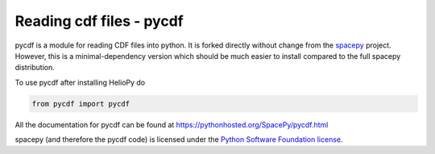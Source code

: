 Reading cdf files - pycdf
=========================

pycdf is a module for reading CDF files into python. It is forked directly
without change from the `spacepy`_ project.
However, this is a minimal-dependency version which should be much
easier to install compared to the full spacepy distribution.

To use pycdf after installing HelioPy do

.. code-block:: python

   from pycdf import pycdf


All the documentation for pycdf can be found at
https://pythonhosted.org/SpacePy/pycdf.html

spacepy (and therefore the pycdf code) is licensed under the
`Python Software Foundation license <https://docs.python.org/3/license.html>`_.

.. _spacepy: https://sourceforge.net/projects/spacepy/
